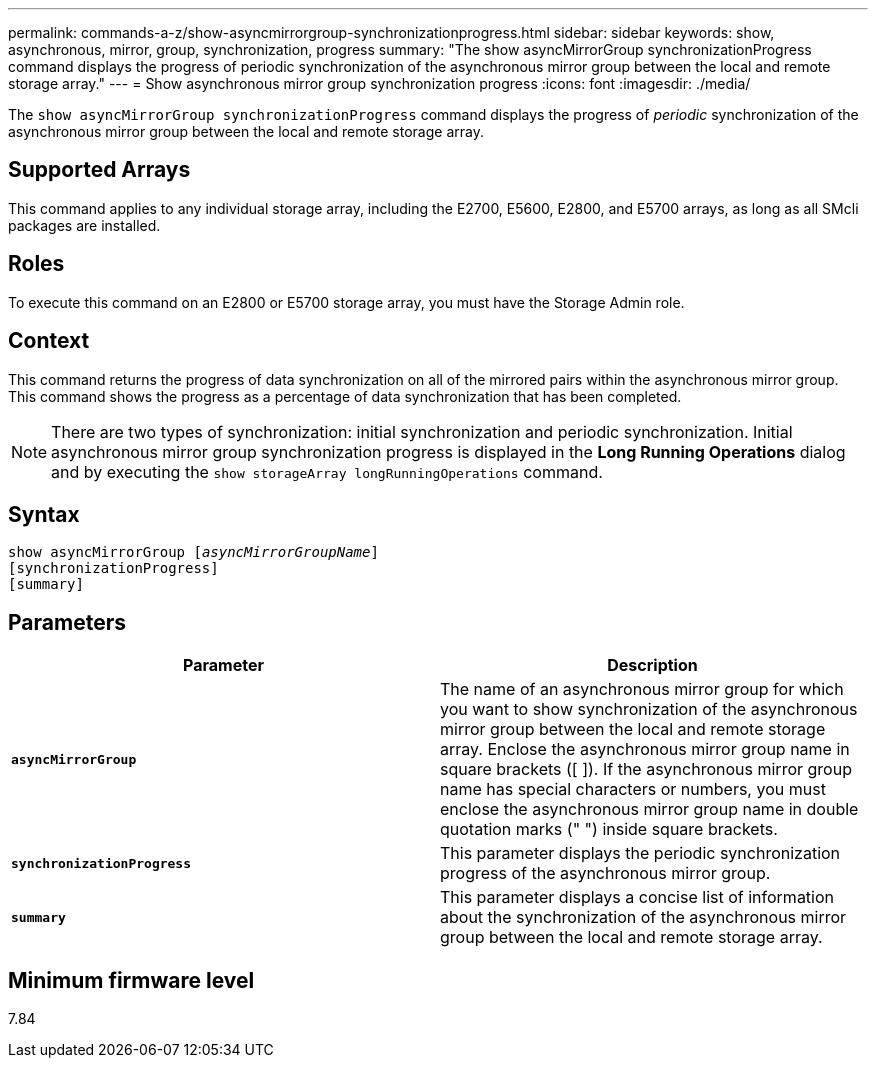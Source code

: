---
permalink: commands-a-z/show-asyncmirrorgroup-synchronizationprogress.html
sidebar: sidebar
keywords: show, asynchronous, mirror, group, synchronization, progress
summary: "The show asyncMirrorGroup synchronizationProgress command displays the progress of periodic synchronization of the asynchronous mirror group between the local and remote storage array."
---
= Show asynchronous mirror group synchronization progress
:icons: font
:imagesdir: ./media/

[.lead]
The `show asyncMirrorGroup synchronizationProgress` command displays the progress of _periodic_ synchronization of the asynchronous mirror group between the local and remote storage array.

== Supported Arrays

This command applies to any individual storage array, including the E2700, E5600, E2800, and E5700 arrays, as long as all SMcli packages are installed.

== Roles

To execute this command on an E2800 or E5700 storage array, you must have the Storage Admin role.

== Context

This command returns the progress of data synchronization on all of the mirrored pairs within the asynchronous mirror group. This command shows the progress as a percentage of data synchronization that has been completed.

[NOTE]
====
There are two types of synchronization: initial synchronization and periodic synchronization. Initial asynchronous mirror group synchronization progress is displayed in the *Long Running Operations* dialog and by executing the `show storageArray longRunningOperations` command.
====

== Syntax

[subs=+macros]
----
show asyncMirrorGroup pass:quotes[[_asyncMirrorGroupName_]]
[synchronizationProgress]
[summary]
----

== Parameters

[cols="2*",options="header"]
|===
| Parameter| Description
a|
`*asyncMirrorGroup*`
a|
The name of an asynchronous mirror group for which you want to show synchronization of the asynchronous mirror group between the local and remote storage array. Enclose the asynchronous mirror group name in square brackets ([ ]). If the asynchronous mirror group name has special characters or numbers, you must enclose the asynchronous mirror group name in double quotation marks (" ") inside square brackets.

a|
`*synchronizationProgress*`
a|
This parameter displays the periodic synchronization progress of the asynchronous mirror group.

a|
`*summary*`
a|
This parameter displays a concise list of information about the synchronization of the asynchronous mirror group between the local and remote storage array.

|===

== Minimum firmware level

7.84
